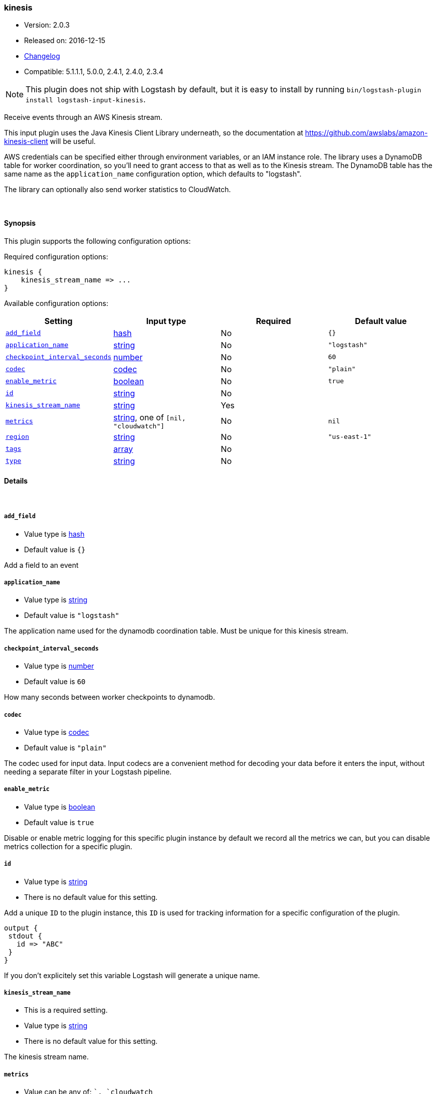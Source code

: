 [[plugins-inputs-kinesis]]
=== kinesis

* Version: 2.0.3
* Released on: 2016-12-15
* https://github.com/logstash-plugins/logstash-input-kinesis/blob/master/CHANGELOG.md#203[Changelog]
* Compatible: 5.1.1.1, 5.0.0, 2.4.1, 2.4.0, 2.3.4


NOTE: This plugin does not ship with Logstash by default, but it is easy to install by running `bin/logstash-plugin install logstash-input-kinesis`.


Receive events through an AWS Kinesis stream.

This input plugin uses the Java Kinesis Client Library underneath, so the
documentation at https://github.com/awslabs/amazon-kinesis-client will be
useful.

AWS credentials can be specified either through environment variables, or an
IAM instance role. The library uses a DynamoDB table for worker coordination,
so you'll need to grant access to that as well as to the Kinesis stream. The
DynamoDB table has the same name as the `application_name` configuration
option, which defaults to "logstash".

The library can optionally also send worker statistics to CloudWatch.

&nbsp;

==== Synopsis

This plugin supports the following configuration options:

Required configuration options:

[source,json]
--------------------------
kinesis {
    kinesis_stream_name => ...
}
--------------------------



Available configuration options:

[cols="<,<,<,<m",options="header",]
|=======================================================================
|Setting |Input type|Required|Default value
| <<plugins-inputs-kinesis-add_field>> |<<hash,hash>>|No|`{}`
| <<plugins-inputs-kinesis-application_name>> |<<string,string>>|No|`"logstash"`
| <<plugins-inputs-kinesis-checkpoint_interval_seconds>> |<<number,number>>|No|`60`
| <<plugins-inputs-kinesis-codec>> |<<codec,codec>>|No|`"plain"`
| <<plugins-inputs-kinesis-enable_metric>> |<<boolean,boolean>>|No|`true`
| <<plugins-inputs-kinesis-id>> |<<string,string>>|No|
| <<plugins-inputs-kinesis-kinesis_stream_name>> |<<string,string>>|Yes|
| <<plugins-inputs-kinesis-metrics>> |<<string,string>>, one of `[nil, "cloudwatch"]`|No|`nil`
| <<plugins-inputs-kinesis-region>> |<<string,string>>|No|`"us-east-1"`
| <<plugins-inputs-kinesis-tags>> |<<array,array>>|No|
| <<plugins-inputs-kinesis-type>> |<<string,string>>|No|
|=======================================================================


==== Details

&nbsp;

[[plugins-inputs-kinesis-add_field]]
===== `add_field` 

  * Value type is <<hash,hash>>
  * Default value is `{}`

Add a field to an event

[[plugins-inputs-kinesis-application_name]]
===== `application_name` 

  * Value type is <<string,string>>
  * Default value is `"logstash"`

The application name used for the dynamodb coordination table. Must be
unique for this kinesis stream.

[[plugins-inputs-kinesis-checkpoint_interval_seconds]]
===== `checkpoint_interval_seconds` 

  * Value type is <<number,number>>
  * Default value is `60`

How many seconds between worker checkpoints to dynamodb.

[[plugins-inputs-kinesis-codec]]
===== `codec` 

  * Value type is <<codec,codec>>
  * Default value is `"plain"`

The codec used for input data. Input codecs are a convenient method for decoding your data before it enters the input, without needing a separate filter in your Logstash pipeline.

[[plugins-inputs-kinesis-enable_metric]]
===== `enable_metric` 

  * Value type is <<boolean,boolean>>
  * Default value is `true`

Disable or enable metric logging for this specific plugin instance
by default we record all the metrics we can, but you can disable metrics collection
for a specific plugin.

[[plugins-inputs-kinesis-id]]
===== `id` 

  * Value type is <<string,string>>
  * There is no default value for this setting.

Add a unique `ID` to the plugin instance, this `ID` is used for tracking
information for a specific configuration of the plugin.

```
output {
 stdout {
   id => "ABC"
 }
}
```

If you don't explicitely set this variable Logstash will generate a unique name.

[[plugins-inputs-kinesis-kinesis_stream_name]]
===== `kinesis_stream_name` 

  * This is a required setting.
  * Value type is <<string,string>>
  * There is no default value for this setting.

The kinesis stream name.

[[plugins-inputs-kinesis-metrics]]
===== `metrics` 

  * Value can be any of: ``, `cloudwatch`
  * Default value is `nil`

Worker metric tracking. By default this is disabled, set it to "cloudwatch"
to enable the cloudwatch integration in the Kinesis Client Library.

[[plugins-inputs-kinesis-region]]
===== `region` 

  * Value type is <<string,string>>
  * Default value is `"us-east-1"`

The AWS region for Kinesis, DynamoDB, and CloudWatch (if enabled)

[[plugins-inputs-kinesis-tags]]
===== `tags` 

  * Value type is <<array,array>>
  * There is no default value for this setting.

Add any number of arbitrary tags to your event.

This can help with processing later.

[[plugins-inputs-kinesis-type]]
===== `type` 

  * Value type is <<string,string>>
  * There is no default value for this setting.

Add a `type` field to all events handled by this input.

Types are used mainly for filter activation.

The type is stored as part of the event itself, so you can
also use the type to search for it in Kibana.

If you try to set a type on an event that already has one (for
example when you send an event from a shipper to an indexer) then
a new input will not override the existing type. A type set at
the shipper stays with that event for its life even
when sent to another Logstash server.


